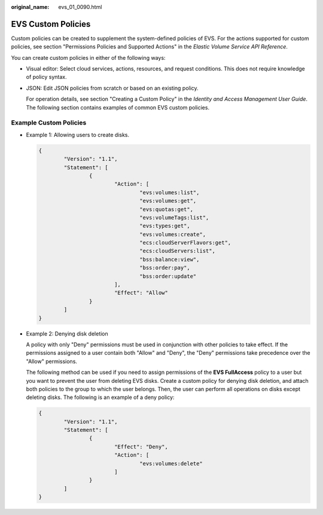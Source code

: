 :original_name: evs_01_0090.html

.. _evs_01_0090:

EVS Custom Policies
===================

Custom policies can be created to supplement the system-defined policies of EVS. For the actions supported for custom policies, see section "Permissions Policies and Supported Actions" in the *Elastic Volume Service API Reference*.

You can create custom policies in either of the following ways:

-  Visual editor: Select cloud services, actions, resources, and request conditions. This does not require knowledge of policy syntax.

-  JSON: Edit JSON policies from scratch or based on an existing policy.

   For operation details, see section "Creating a Custom Policy" in the *Identity and Access Management User Guide*. The following section contains examples of common EVS custom policies.

Example Custom Policies
-----------------------

-  Example 1: Allowing users to create disks.

   .. code-block::

      {
              "Version": "1.1",
              "Statement": [
                      {
                              "Action": [
                                      "evs:volumes:list",
                                      "evs:volumes:get",
                                      "evs:quotas:get",
                                      "evs:volumeTags:list",
                                      "evs:types:get",
                                      "evs:volumes:create",
                                      "ecs:cloudServerFlavors:get",
                                      "ecs:cloudServers:list",
                                      "bss:balance:view",
                                      "bss:order:pay",
                                      "bss:order:update"
                              ],
                              "Effect": "Allow"
                      }
              ]
      }

-  Example 2: Denying disk deletion

   A policy with only "Deny" permissions must be used in conjunction with other policies to take effect. If the permissions assigned to a user contain both "Allow" and "Deny", the "Deny" permissions take precedence over the "Allow" permissions.

   The following method can be used if you need to assign permissions of the **EVS FullAccess** policy to a user but you want to prevent the user from deleting EVS disks. Create a custom policy for denying disk deletion, and attach both policies to the group to which the user belongs. Then, the user can perform all operations on disks except deleting disks. The following is an example of a deny policy:

   .. code-block::

      {
              "Version": "1.1",
              "Statement": [
                      {
                              "Effect": "Deny",
                              "Action": [
                                      "evs:volumes:delete"
                              ]
                      }
              ]
      }
